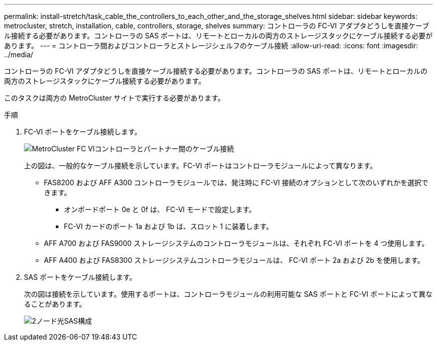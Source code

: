 ---
permalink: install-stretch/task_cable_the_controllers_to_each_other_and_the_storage_shelves.html 
sidebar: sidebar 
keywords: metrocluster, stretch, installation, cable, controllers, storage, shelves 
summary: コントローラの FC-VI アダプタどうしを直接ケーブル接続する必要があります。コントローラの SAS ポートは、リモートとローカルの両方のストレージスタックにケーブル接続する必要があります。 
---
= コントローラ間およびコントローラとストレージシェルフのケーブル接続
:allow-uri-read: 
:icons: font
:imagesdir: ../media/


[role="lead"]
コントローラの FC-VI アダプタどうしを直接ケーブル接続する必要があります。コントローラの SAS ポートは、リモートとローカルの両方のストレージスタックにケーブル接続する必要があります。

このタスクは両方の MetroCluster サイトで実行する必要があります。

.手順
. FC-VI ポートをケーブル接続します。
+
image::../media/mcc_cabling_fc_vi_controller_to_partner.gif[MetroCluster FC VIコントローラとパートナー間のケーブル接続]

+
上の図は、一般的なケーブル接続を示しています。FC-VI ポートはコントローラモジュールによって異なります。

+
** FAS8200 および AFF A300 コントローラモジュールでは、発注時に FC-VI 接続のオプションとして次のいずれかを選択できます。
+
*** オンボードポート 0e と 0f は、 FC-VI モードで設定します。
*** FC-VI カードのポート 1a および 1b は、スロット 1 に装着します。


** AFF A700 および FAS9000 ストレージシステムのコントローラモジュールは、それぞれ FC-VI ポートを 4 つ使用します。
** AFF A400 および FAS8300 ストレージシステムコントローラモジュールは、 FC-VI ポート 2a および 2b を使用します。


. SAS ポートをケーブル接続します。
+
次の図は接続を示しています。使用するポートは、コントローラモジュールの利用可能な SAS ポートと FC-VI ポートによって異なることがあります。

+
image::../media/mcc_two_node_optical_sas_space_configuration.png[2ノード光SAS構成]


